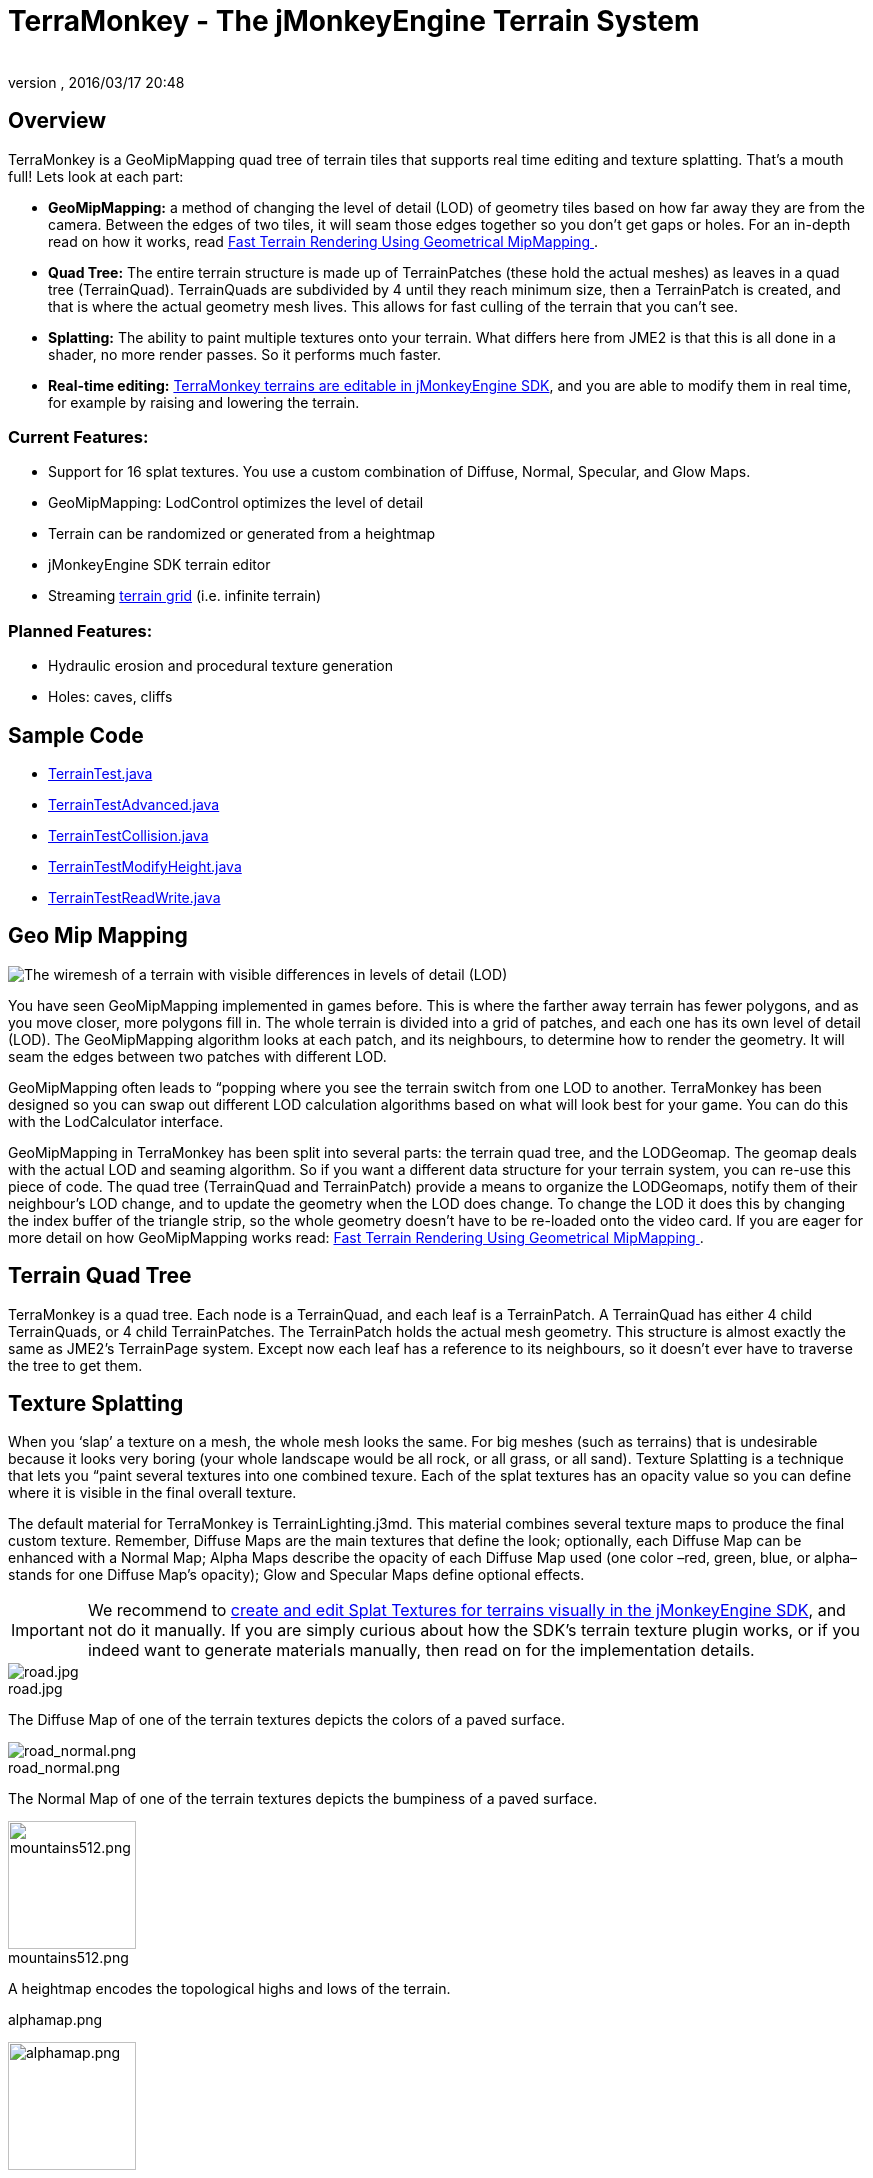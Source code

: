 = TerraMonkey - The jMonkeyEngine Terrain System
:author:
:revnumber:
:revdate: 2016/03/17 20:48
:figure-caption!:
:relfileprefix: ../../
:imagesdir: ../..
ifdef::env-github,env-browser[:outfilesuffix: .adoc]



== Overview


//image::http://jmonkeyengine.org/wp-content/uploads/2011/07/terrain-blogpost-july.png[terrain-blogpost-july.png,width="400",height="300",align="right"]


TerraMonkey is a GeoMipMapping quad tree of terrain tiles that supports real time editing and texture splatting. That's a mouth full! Lets look at each part:

*  *GeoMipMapping:* a method of changing the level of detail (LOD) of geometry tiles based on how far away they are from the camera. Between the edges of two tiles, it will seam those edges together so you don't get gaps or holes. For an in-depth read on how it works, read link:http://www.flipcode.com/archives/article_geomipmaps.pdf[Fast Terrain Rendering Using Geometrical MipMapping
].
*  *Quad Tree:* The entire terrain structure is made up of TerrainPatches (these hold the actual meshes) as leaves in a quad tree (TerrainQuad). TerrainQuads are subdivided by 4 until they reach minimum size, then a TerrainPatch is created, and that is where the actual geometry mesh lives. This allows for fast culling of the terrain that you can't see.
*  *Splatting:* The ability to paint multiple textures onto your terrain. What differs here from JME2 is that this is all done in a shader, no more render passes. So it performs much faster.
*  *Real-time editing:* <<sdk/terrain_editor#,TerraMonkey terrains are editable in jMonkeyEngine SDK>>, and you are able to modify them in real time, for example by raising and lowering the terrain.


=== Current Features:

*  Support for 16 splat textures. You use a custom combination of Diffuse, Normal, Specular, and Glow Maps.
*  GeoMipMapping: LodControl optimizes the level of detail
*  Terrain can be randomized or generated from a heightmap
*  jMonkeyEngine SDK terrain editor
*  Streaming <<jme3/advanced/endless_terraingrid#,terrain grid>> (i.e. infinite terrain)


=== Planned Features:

*  Hydraulic erosion and procedural texture generation
*  Holes: caves, cliffs


== Sample Code

*  link:https://github.com/jMonkeyEngine/jmonkeyengine/blob/master/jme3-examples/src/main/java/jme3test/terrain/TerrainTest.java[TerrainTest.java]
*  link:https://github.com/jMonkeyEngine/jmonkeyengine/blob/master/jme3-examples/src/main/java/jme3test/terrain/TerrainTestAdvanced.java[TerrainTestAdvanced.java]
*  link:https://github.com/jMonkeyEngine/jmonkeyengine/blob/master/jme3-examples/src/main/java/jme3test/terrain/TerrainTestCollision.java[TerrainTestCollision.java]
*  link:https://github.com/jMonkeyEngine/jmonkeyengine/blob/master/jme3-examples/src/main/java/jme3test/terrain/TerrainTestModifyHeight.java[TerrainTestModifyHeight.java]
*  link:https://github.com/jMonkeyEngine/jmonkeyengine/blob/master/jme3-examples/src/main/java/jme3test/terrain/TerrainTestReadWrite.java[TerrainTestReadWrite.java]


== Geo Mip Mapping


image::jme3/advanced/terrain-lod-high-medium-low.png[The wiremesh of a terrain with visible differences in levels of detail (LOD),width="",height="",align="left"]


You have seen GeoMipMapping implemented in games before. This is where the farther away terrain has fewer polygons, and as you move closer, more polygons fill in. The whole terrain is divided into a grid of patches, and each one has its own level of detail (LOD). The GeoMipMapping algorithm looks at each patch, and its neighbours, to determine how to render the geometry. It will seam the edges between two patches with different LOD.

GeoMipMapping often leads to “popping where you see the terrain switch from one LOD to another. TerraMonkey has been designed so you can swap out different LOD calculation algorithms based on what will look best for your game. You can do this with the LodCalculator interface.

GeoMipMapping in TerraMonkey has been split into several parts: the terrain quad tree, and the LODGeomap. The geomap deals with the actual LOD and seaming algorithm. So if you want a different data structure for your terrain system, you can re-use this piece of code. The quad tree (TerrainQuad and TerrainPatch) provide a means to organize the LODGeomaps, notify them of their neighbour's LOD change, and to update the geometry when the LOD does change. To change the LOD it does this by changing the index buffer of the triangle strip, so the whole geometry doesn't have to be re-loaded onto the video card. If you are eager for more detail on how GeoMipMapping works read: link:http://www.flipcode.com/archives/article_geomipmaps.pdf[Fast Terrain Rendering Using Geometrical MipMapping
].


== Terrain Quad Tree

TerraMonkey is a quad tree. Each node is a TerrainQuad, and each leaf is a TerrainPatch. A TerrainQuad has either 4 child TerrainQuads, or 4 child TerrainPatches. The TerrainPatch holds the actual mesh geometry. This structure is almost exactly the same as JME2's TerrainPage system. Except now each leaf has a reference to its neighbours, so it doesn't ever have to traverse the tree to get them.


== Texture Splatting

When you '`slap`' a texture on a mesh, the whole mesh looks the same. For big meshes (such as terrains) that is undesirable because it looks very boring (your whole landscape would be all rock, or all grass, or all sand). Texture Splatting is a technique that lets you “paint several textures into one combined texure. Each of the splat textures has an opacity value so you can define where it is visible in the final overall texture.

The default material for TerraMonkey is TerrainLighting.j3md. This material combines several texture maps to produce the final custom texture. Remember, Diffuse Maps are the main textures that define the look; optionally, each Diffuse Map can be enhanced with a Normal Map; Alpha Maps describe the opacity of each Diffuse Map used (one color –red, green, blue, or alpha– stands for one Diffuse Map's opacity); Glow and Specular Maps define optional effects.


[IMPORTANT]
====
We recommend to <<sdk/terrain_editor#,create and edit Splat Textures for terrains visually in the jMonkeyEngine SDK>>, and not do it manually. If you are simply curious about how the SDK's terrain texture plugin works, or if you indeed want to generate materials manually, then read on for the implementation details.
====

[.right.text-left]
--
.road.jpg
image::tutorials:beginner/road.jpg[road.jpg,width="",height=""]
--
The Diffuse Map of one of the terrain textures depicts the colors of a paved surface.

[.right.text-left]
--
.road_normal.png
image::tutorials:beginner/road_normal.png[road_normal.png,width="",height=""]
--
The Normal Map of one of the terrain textures depicts the bumpiness of a paved surface.

[.right.text-left]
--
.mountains512.png
image::tutorials:beginner/mountains512.png[mountains512.png,width="128",height="128"]
--
A heightmap encodes the topological highs and lows of the terrain.

[.right.text-left]
--
.alphamap.png
image:tutorials:beginner/alphamap.png[alphamap.png,width="128",height="128"]
--
An alpha map can describe where 4 textures are painted onto the terrain.

Here are the names of TerrainLighting.j3md's material properties:

*  1-3 Alpha Maps
***  `AlphaMap`
***  `AlphaMap_1`
***  `AlphaMap_2`

*  12 Diffuse and/or Normal Maps (either in 6 pairs, or 12 stand-alone Diffuse Maps)
***  `DiffuseMap`, `DiffuseMap_0_scale`, `NormalMap`
***  `DiffuseMap_1`, `DiffuseMap_1_scale`, `NormalMap_1`
***  `DiffuseMap_2`, `DiffuseMap_2_scale`, `NormalMap_2`
***  `DiffuseMap_3`, `DiffuseMap_3_scale`, `NormalMap_3`
***  `DiffuseMap_4`, `DiffuseMap_4_scale`, `NormalMap_4`
***  …
***  `DiffuseMap_11`, `DiffuseMap_11_scale`, `NormalMap_11`

*  Light maps
***  `GlowMap`
***  `SpecularMap`


[NOTE]
====
`DiffuseMap_0_scale` is a float value (e.g. 1.0f); you must specify one scale per Diffuse Map.
====

OpenGL supports a maximum of 16 _samplers_ in any given shader. This means you can only use a subset of material properties at the same time if you use the terrain's default lighting shader (TerrainLighting.j3md)!

Adhere to the following constraints:

*  1-12 Diffuse Maps. One Diffuse Map is the minimum!
*  1-3 Alpha Maps. For each 4 Diffuse Maps, you need 1 more Alpha Map!
*  0-6 Normal Maps. Diffuse Maps &amp; Normal Maps always come in pairs!
*  0 or 1 Glow Map
*  0 or 1 Specular Map.
*  *The sum of all textures used must be 16, or less.*

Here are some common examples what this means:

*  3 Alpha + 11 Diffuse + 1 Normal.
*  3 Alpha + 11 Diffuse + 1 Glow.
*  3 Alpha + 11 Diffuse + 1 Specular.
*  3 Alpha + 10 Diffuse + 3 Normal.
*  3 Alpha + 10 Diffuse + 1 Normal + 1 Glow + 1 Specular.
*  2 Alpha + 8 Diffuse + 6 Normal.
*  2 Alpha + 6 Diffuse + 6 Normal + 1 Glow + 1 Specular.
*  1 Alpha + 3 Diffuse + 3 Normal + 1 Glow + 1 Specular (rest unused)

You can hand-paint Alpha, Diffuse, Glow, and Specular maps in a drawing program, like Photoshop. Define each splat texture in the Alpha Map in either Red, Green, Blue, or Alpha (=RGBA). The JmeTests project bundled in the <<sdk#,SDK>> includes some image files that show you how this works. The example images show a terrain heightmap next to its Alpha Map (which has been prepare for 3 Diffuse Maps), and one examplary Diffuse/Normal Map pair.


== Code Sample: Terrain.j3md

This example shows the simpler material definition `Terrain.j3md`, which only supports 1 Alpha Map, 3 Diffuse Maps, 3 Normal Maps, and does not support Phong illumination. It makes the exmaple shorter – TerrainLighting.j3md works accordingly (The list of material properties see above. Links to extended sample code see above.)

First, we load our textures and the heightmap texture for the terrain

[source,java]
----

// Create material from Terrain Material Definition
matRock = new Material(assetManager, "Common/MatDefs/Terrain/Terrain.j3md");
// Load alpha map (for splat textures)
matRock.setTexture("Alpha", assetManager.loadTexture("Textures/Terrain/splat/alphamap.png"));
// load heightmap image (for the terrain heightmap)
Texture heightMapImage = assetManager.loadTexture("Textures/Terrain/splat/mountains512.png");
// load grass texture
Texture grass = assetManager.loadTexture("Textures/Terrain/splat/grass.jpg");
grass.setWrap(WrapMode.Repeat);
matRock.setTexture("Tex1", grass);
matRock.setFloat("Tex1Scale", 64f);
// load dirt texture
Texture dirt = assetManager.loadTexture("Textures/Terrain/splat/dirt.jpg");
dirt.setWrap(WrapMode.Repeat);
matRock.setTexture("Tex2", dirt);
matRock.setFloat("Tex2Scale", 32f);
// load rock texture
Texture rock = assetManager.loadTexture("Textures/Terrain/splat/road.jpg");
rock.setWrap(WrapMode.Repeat);
matRock.setTexture("Tex3", rock);
matRock.setFloat("Tex3Scale", 128f);

----

We create the heightmap from the `heightMapImage`.

[source,java]
----

AbstractHeightMap heightmap = null;
heightmap = new ImageBasedHeightMap(heightMapImage.getImage(), 1f);
heightmap.load();

----

Next we create the actual terrain.

*  The terrain tiles are 65x65.
*  The total size of the terrain is 513x513, but it can easily be up to 1025x1025.
*  It uses the heightmap to generate the height values.

[source,java]
----

terrain = new TerrainQuad("terrain", 65, 513, heightmap.getHeightMap());
terrain.setMaterial(matRock);
terrain.setLocalScale(2f, 1f, 2f); // scale to make it less steep
List<Camera> cameras = new ArrayList<>();
cameras.add(getCamera());
TerrainLodControl control = new TerrainLodControl(terrain, cameras);
terrain.addControl(control);
rootNode.attachChild(terrain);

----

[TIP]
====
As an alternative to an image-based height map, you can also generate a Hill hightmap:

[source,java]
----

heightmap = new HillHeightMap(1025, 1000, 50, 100, (byte) 3);

----
====
